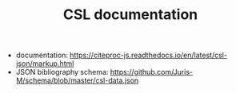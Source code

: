 #+TITLE: CSL documentation

- documentation: https://citeproc-js.readthedocs.io/en/latest/csl-json/markup.html
- JSON bibliography schema: https://github.com/Juris-M/schema/blob/master/csl-data.json
